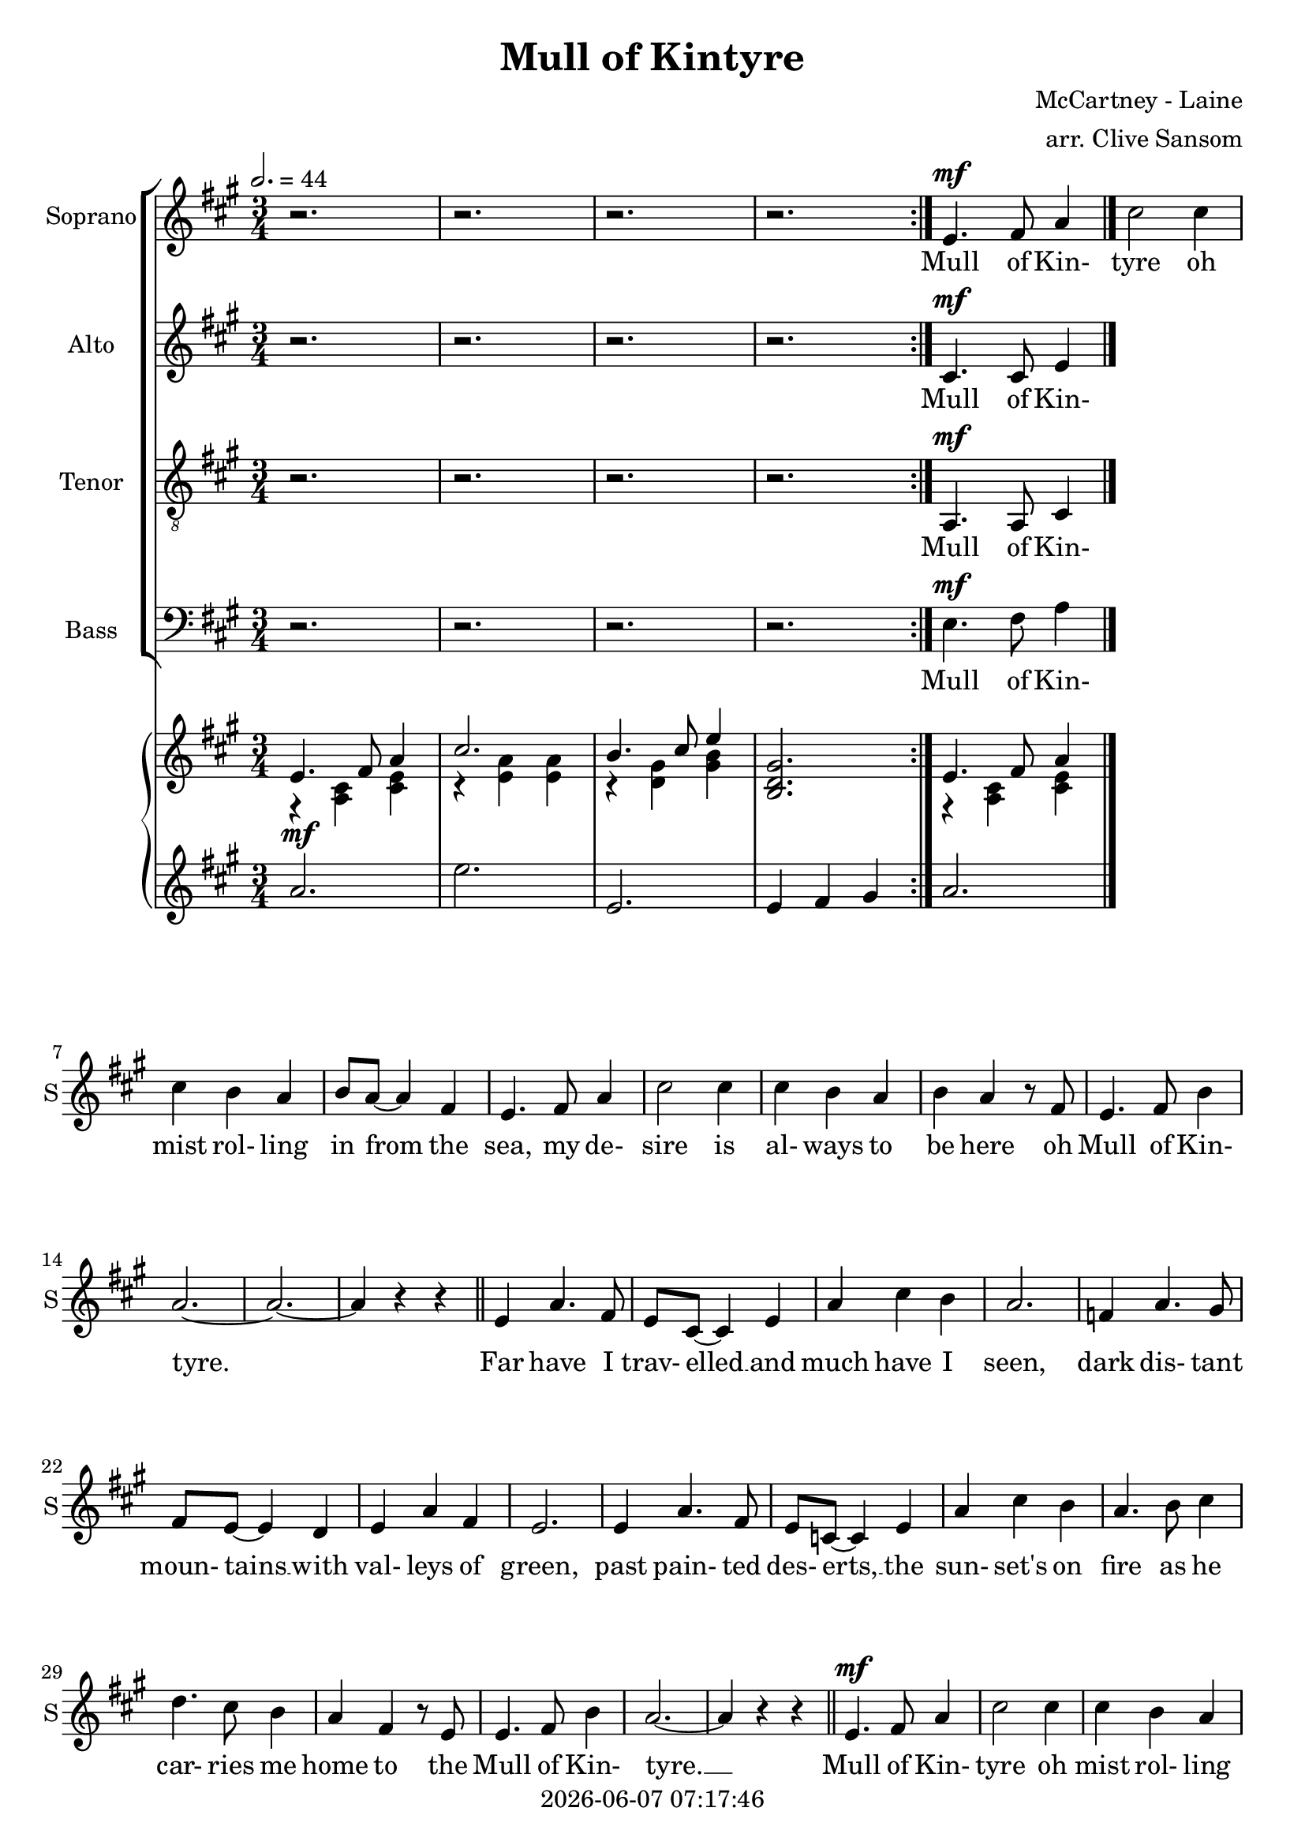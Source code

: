 \version "2.19.82"

today = #(strftime "%Y-%m-%d %H:%M:%S" (localtime (current-time)))

\header {
% centered at top
%  dedication  = "dedication"
  title       = "Mull of Kintyre"
%  subtitle    = "subtitle"
%  subsubtitle = "subsubtitle"
%  instrument  = "instrument"
  
% arrangement of following lines:
%
%  poet    composer
%  meter   arranger
%  piece       opus

  composer    = "McCartney - Laine"
  arranger    = "arr. Clive Sansom"
%  opus        = "opus"

%  poet        = "poet"
%  meter       = "meter"
%  piece       = "piece"

% centered at bottom
  tagline     = "tagline" % default lilypond version
  tagline   = ##f
  copyright   = \today
}

% #(set-global-staff-size 16)

% \paper {
%   #(set-paper-size "a4")
%   line-width = 180\mm
%   left-margin = 20\mm
%   bottom-margin = 10\mm
%   top-margin = 10\mm
% }

global = {
  \key a \major
  \time 3/4
  \tempo 2.=44
% \partial 4
}

colour = {
  \override NoteHead.color   = #red
  \override Stem.color       = #red
  \override Beam.color       = #red
  \override Accidental.color = #red
  \override Slur.color       = #red
  \override Tie.color        = #red
  \override Dots.color       = #red
}

black = {
  \override NoteHead.color   = #black
  \override Stem.color       = #black
  \override Beam.color       = #black
  \override Accidental.color = #black
  \override Slur.color       = #black
  \override Tie.color        = #black
  \override Dots.color       = #black
}

sopOne = \relative c' { % 5-33
  e4.^\mf fis8 a4 % 5
  cis2 cis4
  cis4 b a
  b8 a~a4 fis
  e4. fis8 a4
  cis2 cis4% 10
  cis4 b a
  b4 a r8 fis
  e4. fis8 b4
  a2.~
  a2.~ % 15
  a4 r r \bar "||"
  e4 a4. fis8
  e8 cis~cis4 e
  a4 cis b
  a2. % 20
  f4 a4. gis8
  fis8 e~ e4 d
  e4 a fis
  e2.
  e4 a4. fis8
  e8 c~c4 e
  a4 cis b
  a4. b8 cis4
  d4. cis8 b4
  a4 fis r8 e
  e4. fis8 b4
  a2.~
  a4 r r \bar "||" % 33
}

sopTwo = \relative c' { % 48-53
  \key d \major
  a'4. b8 d4
  fis2 fis4
  fis4 e d
  e8 d~d4 b
  a4. b8 d4
  fis2 fis4
  fis4 e d
  e4 d r8 b
}

sopThree = \relative c' {
  a4. b8 e4
  d2.~
  d2.~
  d4 r r \bar "||"
  a4 d4. b8
  a8 fis~fis4 a
  d4 fis e
  d2.
  b8 d~d4 cis
  b4 a g
  a4 d b
  a2.
  a4 d b
  a4 fis a
  8 fis~fis4 e
  d4 r8 e fis4
  g4. fis8 e4
  d4 b r8 a
  a4. b8 e4
  d2.~
  d4 r r
}

sopFour = \relative c' {
  d2.~d2.
  r2.
  r2.
}

soprano = \relative c' {
  \global
  \repeat volta 2 {
    r2.
    r2.
    r2.
    r2.
  }
  \sopOne % 5-33
  \sopOne % 5-33 again
  \sopTwo % 48-53
  \sopThree % 54-77
  \sopTwo   % 48-53 again
  \sopFour  % 78-end
  \bar "|."
}

dynamicsSop = {
}

alto = \relative c' {
  \global
  \repeat volta 2 {
    r2.
    r2.
    r2.
    r2.
  }
  cis4.^\mf cis8 e4
  \bar "|."
}

dynamicsAlto = {
}

tenor = \relative c {
  \global
  \clef "treble_8"
  \repeat volta 2 {
    r2.
    r2.
    r2.
    r2.
  }
  a4.^\mf a8 cis4
  \bar "|."
}

dynamicsTenor = {
}

bass= \relative c {
  \global
  \clef bass
  \repeat volta 2 {
    r2.
    r2.
    r2.
    r2.
  }
  e4.^\mf fis8 a4
  \bar "|."
}

dynamicsBass = {
}

dynamicsPiano = {
  \repeat volta 2 {
    s2.^\mf
    s2.
    s2.
    s2.
  }
  s2.
}

pianoRH = \relative c' {
  \global
  \bar "|."
}

pianoRHone = \relative c' {
  \global
  \voiceOne
  \repeat volta 2 {
    e4. fis8 a4
    cis2.
    b4. cis8 e4
    <b, d gis>2.
  }
  e4. fis8 a4
  \bar "|."
}

pianoRHtwo = \relative c' {
  \global
  \voiceTwo
  \repeat volta 2 {
    r4 <a cis> <cis e>
    r4 <e a> q
    r4 <d gis> <gis b>
    s2.
  }
  r4 <a, cis> <cis e>
  \bar "|."
}

pianoLH = \relative c'' {
  \global
  \oneVoice
  \repeat volta 2 {
    a2.
    e'2.
    e,2.
    e4 fis gis
  }
  a2.
  \bar "|."
}

pianoLHone = \relative c' {
  \global
  \clef bass
  \voiceOne
  c4
  \bar "|."
}

pianoLHtwo = \relative c' {
  \global
  \clef bass
  \voiceTwo
  c4
  \bar "|."
}

wordsSop = \lyricmode {
  Mull of Kin- tyre oh mist rol- ling in
  from the sea, my de- sire is al- ways to be here
  oh Mull of Kin- tyre.
  Far have I trav- elled __ and much have I seen,
  dark dis- tant moun- tains __ with val- leys of green,
  past pain- ted des- erts, __ the sun- set's on fire
  as he car- ries me home to the Mull of Kin- tyre. __

  Mull of Kin- tyre oh mist rol- ling in
  from the sea, my de- sire is al- ways to be here
  oh Mull of Kin- tyre.
  Smiles in the sun- shine __ and tears in the rain,
  still take me back where __ my mem- 'ries re- main.
  Flick- er- ing em- bers __ grow high- er and high'r
  as they car- ry me back to the Mull of Kin- tyre. __

  Mull of Kin- tyre oh mist rol- ling in
  from the sea, my de- sire is al- ways to be here
  oh Mull of Kin- tyre.
  Sweep through the heath- er __ like deer in the glen,
  car- ry me back to the days I knew then.
  Nights when we sang like a heav- en- ly choir
  and the times of the Mull of Kin- tyre. __

  Mull of Kin- tyre oh mist rol- ling in
  from the sea, my de- sire is al- ways to be here
  oh Mull of Kin- tyre.
}

wordsAlto = \lyricmode {
  Mull of Kin- tyre
}

wordsTenor = \lyricmode {
  Mull of Kin- tyre
}

wordsBass = \lyricmode {
  Mull of Kin- tyre
}

\score {
  <<
    \new ChoirStaff <<
% Single soprano staff
%     \new Dynamics \dynamicsSop
      \new Staff \with { instrumentName = #"Soprano" shortInstrumentName = #"S" } <<
        \new Voice = "soprano" \soprano
        \new Lyrics \lyricsto "soprano" \wordsSop
      >>
% Single alto staff
%     \new Dynamics \dynamicsAlto
      \new Staff \with { instrumentName = #"Alto" shortInstrumentName = #"A" } <<
        \new Voice = "alto" \alto
        \new Lyrics \lyricsto "alto" \wordsAlto
      >>
% Single tenor staff
%     \new Dynamics \dynamicsTenor
      \new Staff \with { instrumentName = #"Tenor" shortInstrumentName = #"T" } <<
        \new Voice = "tenor" \tenor
        \new Lyrics \lyricsto "tenor" \wordsTenor
      >>
% Single bass staff
%     \new Dynamics \dynamicsBass
      \new Staff \with { instrumentName = #"Bass" shortInstrumentName = #"B" } <<
        \new Voice = "bass" \bass
        \new Lyrics \lyricsto "bass" \wordsBass
      >>
% Joint soprano/alto staff
%     \new Dynamics \dynamicsWomen
%     \new Staff \with { instrumentName = #"Soprano/Alto" shortInstrumentName = #"SA" } <<
%       \new Voice = "soprano" { \voiceOne \soprano }
%       \new Voice = "alto"    { \voiceTwo \alto    }
%       \new Lyrics \lyricsto "soprano" \words
%     >>
% Joint tenor/bass staff
%     \new Dynamics \dynamicsMen
%     \new Staff \with { instrumentName = #"Tenor/Bass" shortInstrumentName = #"TB" } <<
%       \new Voice = "tenor" \tenor
%       \new Voice = "bass" \bass
%     >>
    >>
    \new PianoStaff <<
      \new Staff <<
%       \new Voice \pianoRH
        \new Voice \pianoRHone
        \new Voice \pianoRHtwo
      >>
      \new Dynamics \dynamicsPiano
      \new Staff <<
        \new Voice \pianoLH
%       \new Voice \pianoLHone
%       \new Voice \pianoLHtwo
      >>
    >>
  >>
  \layout { indent = 1.5\cm }
  \midi {
    \context {
      \Score
%      tempoWholesPerMinute = #(ly:make-moment 100 4)
       RemoveAllEmptyStaves = ##t
    }
  }
}
